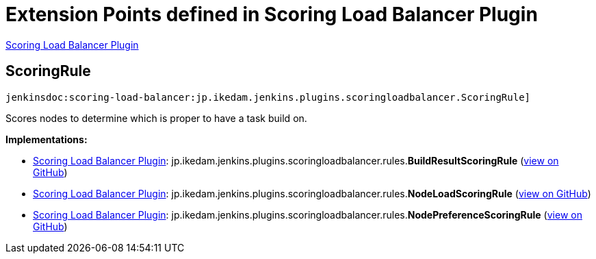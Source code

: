 = Extension Points defined in Scoring Load Balancer Plugin

https://plugins.jenkins.io/scoring-load-balancer[Scoring Load Balancer Plugin]

== ScoringRule
`jenkinsdoc:scoring-load-balancer:jp.ikedam.jenkins.plugins.scoringloadbalancer.ScoringRule]`

+++ Scores nodes to determine which is proper to have a task build on.+++


**Implementations:**

* https://plugins.jenkins.io/scoring-load-balancer[Scoring Load Balancer Plugin]: jp.+++<wbr/>+++ikedam.+++<wbr/>+++jenkins.+++<wbr/>+++plugins.+++<wbr/>+++scoringloadbalancer.+++<wbr/>+++rules.+++<wbr/>+++**BuildResultScoringRule** (link:https://github.com/jenkinsci/scoring-load-balancer-plugin/search?q=BuildResultScoringRule&type=Code[view on GitHub])
* https://plugins.jenkins.io/scoring-load-balancer[Scoring Load Balancer Plugin]: jp.+++<wbr/>+++ikedam.+++<wbr/>+++jenkins.+++<wbr/>+++plugins.+++<wbr/>+++scoringloadbalancer.+++<wbr/>+++rules.+++<wbr/>+++**NodeLoadScoringRule** (link:https://github.com/jenkinsci/scoring-load-balancer-plugin/search?q=NodeLoadScoringRule&type=Code[view on GitHub])
* https://plugins.jenkins.io/scoring-load-balancer[Scoring Load Balancer Plugin]: jp.+++<wbr/>+++ikedam.+++<wbr/>+++jenkins.+++<wbr/>+++plugins.+++<wbr/>+++scoringloadbalancer.+++<wbr/>+++rules.+++<wbr/>+++**NodePreferenceScoringRule** (link:https://github.com/jenkinsci/scoring-load-balancer-plugin/search?q=NodePreferenceScoringRule&type=Code[view on GitHub])

